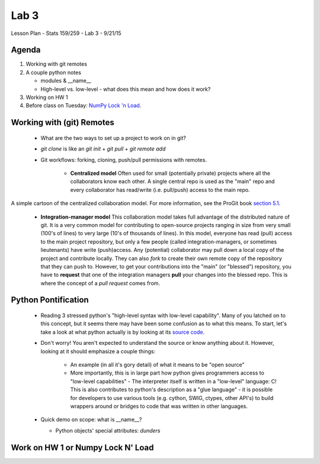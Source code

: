 *****
Lab 3
*****

Lesson Plan - Stats 159/259 - Lab 3 - 9/21/15

Agenda
++++++

1. Working with git remotes

2. A couple python notes

   - modules \& \_\_name\_\_

   - High-level vs. low-level - what does this mean and how does it work? 

3. Working on HW 1

4. Before class on Tuesday:
   `NumPy Lock 'n Load <http://mentat.za.net/numpy/intro/intro.html>`_.

Working with (git) Remotes
++++++++++++++++++++++++++

 - What are the two ways to set up a project to work on in git?

 - `git clone` is like an `git init` + `git pull` + `git remote add`

 - Git workflows: forking, cloning, push/pull permissions with remotes.

    - **Centralized model**
      Often used for small (potentially private) projects
      where all the collaborators know each other. A single central repo is used
      as the "main" repo and every collaborator has read/write (i.e. pull/push)
      access to the main repo.

.. figure:: ../figs/centralized_collab_model.png
   :align: center
   :width: 100%

   A simple cartoon of the centralized collaboration model. For more 
   information, see the ProGit book `section 5.1 <https://git-scm.com/book/en/v2/Distributed-Git-Distributed-Workflows>`_.

    - **Integration-manager model**
      This collaboration model takes full advantage of the distributed nature
      of git. It is a very common model for contributing to open-source 
      projects ranging in size from very small (100's of lines) to very large
      (10's of thousands of lines). In this model, everyone has read (pull)
      access to the main project repository, but only a few people (called
      integration-managers, or sometimes lieutenants) have write (push)access.
      Any (potential) collaborator may pull down a local copy of the project
      and contribute locally. They can also `fork` to create their own remote
      copy of the repository that they can push to. However, to get your 
      contributions into the "main" (or "blessed") repository, you have to 
      **request** that one of the integration managers **pull** your changes
      into the blessed repo. This is where the concept of a *pull request*
      comes from.

.. figure:: ../figs/integration_manager_model.png
   :align: center
   :width: 100%

   A simple cartoon of the integration-manager collaboration model. For more 
   information, see the ProGit book `section 5.1 <https://git-scm.com/book/en/v2/Distributed-Git-Distributed-Workflows>`_.

Python Pontification
++++++++++++++++++++

 - Reading 3 stressed python's "high-level syntax with low-level capability".
   Many of you latched on to this concept, but it seems there may have been some
   confusion as to what this means. To start, let's take a look at what python
   actually is by looking at its `source code <https://github.com/python/cpython>`_.

 - Don't worry! You aren't expected to understand the source or know anything
   about it. However, looking at it should emphasize a couple things:

    - An example (in all it's gory detail) of what it means to be "open source"

    - More importantly, this is in large part how python gives programmers
      access to "low-level capabilities" - The interpreter itself is written
      in a "low-level" language: C! This is also contributes to python's 
      description as a "glue language" - it is possible for developers to use
      various tools (e.g. cython, SWIG, ctypes, other API's) to build wrappers
      around or bridges to code that was written in other languages.

 - Quick demo on scope: what is \_\_name\_\_?

   - Python objects' special attributes: *dunders*

Work on HW 1 or Numpy Lock N' Load
++++++++++++++++++++++++++++++++++
